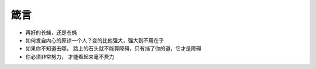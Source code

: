 ===============================================
箴言
===============================================


* 再好的苍蝇，还是苍蝇

* 如何发自内心的原谅一个人？变的比他强大，强大到不用在乎

* 如果你不知道去哪， 路上的石头就不能算障碍，只有挡了你的道，它才是障碍

* 你必须非常努力， 才能看起来毫不费力
